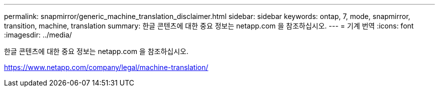 ---
permalink: snapmirror/generic_machine_translation_disclaimer.html 
sidebar: sidebar 
keywords: ontap, 7, mode, snapmirror, transition, machine, translation 
summary: 한글 콘텐츠에 대한 중요 정보는 netapp.com 을 참조하십시오. 
---
= 기계 번역
:icons: font
:imagesdir: ../media/


한글 콘텐츠에 대한 중요 정보는 netapp.com 을 참조하십시오.

https://www.netapp.com/company/legal/machine-translation/[]
